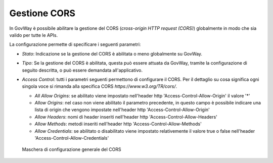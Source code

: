 .. _console_cors:

Gestione CORS
~~~~~~~~~~~~~

In GovWay è possibile abilitare la gestione del CORS (*cross-origin HTTP
request (CORS)*) globalmente in modo che sia valido per tutte le APIs.

La configurazione permette di specificare i seguenti parametri:

-  *Stato*: Indicazione se la gestione del CORS è abilitata o meno
   globalmente su GovWay.

-  *Tipo*: Se la gestione del CORS è abilitata, questa può essere
   attuata da GovWay, tramite la configurazione di seguito descritta, o
   può essere demandata all'applicativo.

-  *Access Control*: tutti i parametri seguenti permettono di
   configurare il CORS. Per il dettaglio su cosa significa ogni singola
   voce si rimanda alla specifica CORS *https://www.w3.org/TR/cors/*.

   -  *All Allow Origins*: se abilitato viene impostato nell'header http
      'Access-Control-Allow-Origin' il valore '\*'

   -  *Allow Origins*: nel caso non viene abilitato il parametro
      precedente, in questo campo è possibile indicare una lista di
      origin che vengono impostate nell'header http
      'Access-Control-Allow-Origin'

   -  *Allow Headers*: nomi di header inseriti nell'header http
      'Access-Control-Allow-Headers'

   -  *Allow Methods*: metodi inseriti nell'header http
      'Access-Control-Allow-Methods'

   -  *Allow Credentials*: se abilitato o disabilitato viene impostato
      relativemente il valore true o false nell'header
      'Access-Control-Allow-Credentials'

   .. figure:: ../../_figure_console/ConfigurazioneCORS.png
    :scale: 100%
    :align: center
    :name: corsFig

    Maschera di configurazione generale del CORS
